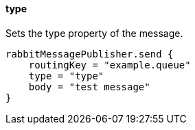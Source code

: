 ==== type

Sets the type property of the message.

[source,groovy]
rabbitMessagePublisher.send {
    routingKey = "example.queue"
    type = "type"
    body = "test message"
}
